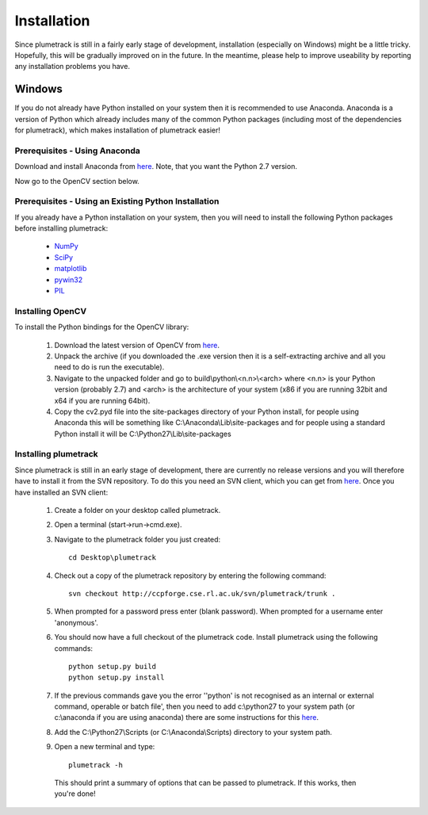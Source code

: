 
Installation
============

Since plumetrack is still in a fairly early stage of development, installation (especially on Windows) might be a little tricky. Hopefully, this will be gradually improved on in the future. In the meantime, please help to improve useability by reporting any installation problems you have.


Windows
-------

If you do not already have Python installed on your system then it is recommended to use Anaconda. Anaconda is a version of Python which already includes many of the common Python packages (including most of the dependencies for plumetrack), which makes installation of plumetrack easier!


Prerequisites - Using Anaconda
..............................
Download and install Anaconda from `here <https://store.continuum.io/cshop/anaconda/>`_. Note, that you want the Python 2.7 version.

Now go to the OpenCV section below.


Prerequisites - Using an Existing Python Installation
.....................................................
If you already have a Python installation on your system, then you will need to install the following Python packages before installing plumetrack:

 * `NumPy <http://www.numpy.org/>`_
 * `SciPy <http://www.scipy.org/>`_
 * `matplotlib <http://matplotlib.org/>`_
 * `pywin32 <http://sourceforge.net/projects/pywin32>`_
 * `PIL <http://www.pythonware.com/products/pil/>`_


Installing OpenCV
.................

To install the Python bindings for the OpenCV library:

 #. Download the latest version of OpenCV from `here <http://opencv.org/downloads.html>`_.
 
 #. Unpack the archive (if you downloaded the .exe version then it is a self-extracting archive and all you need to do is run the executable). 

 #. Navigate to the unpacked folder and go to build\\python\\<n.n>\\<arch> where <n.n> is your Python version (probably 2.7) and <arch> is the architecture of your system (x86 if you are running 32bit and x64 if you are running 64bit). 

 #. Copy the cv2.pyd file into the site-packages directory of your Python install, for people using Anaconda this will be something like C:\\Anaconda\\Lib\\site-packages and for people using a standard Python install it will be C:\\Python27\\Lib\\site-packages


Installing plumetrack
.....................

Since plumetrack is still in an early stage of development, there are currently no release versions and you will therefore have to install it from the SVN repository. To do this you need an SVN client, which you can get from `here <http://sourceforge.net/projects/win32svn>`_. Once you have installed an SVN client:

 #. Create a folder on your desktop called plumetrack.

 #. Open a terminal (start->run->cmd.exe).

 #. Navigate to the plumetrack folder you just created::
     
     cd Desktop\plumetrack

 #. Check out a copy of the plumetrack repository by entering the following command::
     
     svn checkout http://ccpforge.cse.rl.ac.uk/svn/plumetrack/trunk .

 #. When prompted for a password press enter (blank password). When prompted for a username enter 'anonymous'.

 #. You should now have a full checkout of the plumetrack code. Install plumetrack using the following commands::

     python setup.py build
     python setup.py install

 #. If the previous commands gave you the error ''python' is not recognised as an internal or external command, operable or batch file', then you need to add c:\\python27 to your system path (or c:\\anaconda if you are using anaconda) there are some instructions for this `here <http://stackoverflow.com/questions/6318156/adding-python-path-on-windows-7>`_.

 #. Add the C:\\Python27\\Scripts (or C:\\Anaconda\\Scripts) directory to your system path.

 #. Open a new terminal and type::
     
     plumetrack -h
  
  This should print a summary of options that can be passed to plumetrack. If this works, then you're done!
 



